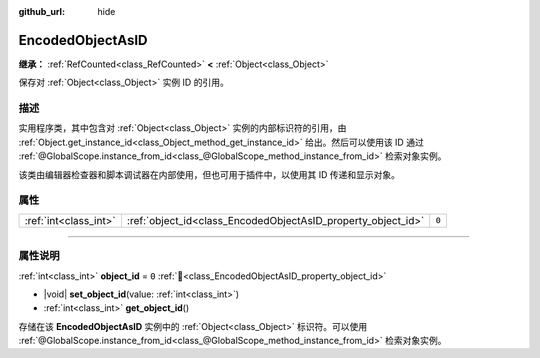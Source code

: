 :github_url: hide

.. DO NOT EDIT THIS FILE!!!
.. Generated automatically from Godot engine sources.
.. Generator: https://github.com/godotengine/godot/tree/4.3/doc/tools/make_rst.py.
.. XML source: https://github.com/godotengine/godot/tree/4.3/doc/classes/EncodedObjectAsID.xml.

.. _class_EncodedObjectAsID:

EncodedObjectAsID
=================

**继承：** :ref:`RefCounted<class_RefCounted>` **<** :ref:`Object<class_Object>`

保存对 :ref:`Object<class_Object>` 实例 ID 的引用。

.. rst-class:: classref-introduction-group

描述
----

实用程序类，其中包含对 :ref:`Object<class_Object>` 实例的内部标识符的引用，由 :ref:`Object.get_instance_id<class_Object_method_get_instance_id>` 给出。然后可以使用该 ID 通过 :ref:`@GlobalScope.instance_from_id<class_@GlobalScope_method_instance_from_id>` 检索对象实例。

该类由编辑器检查器和脚本调试器在内部使用，但也可用于插件中，以使用其 ID 传递和显示对象。

.. rst-class:: classref-reftable-group

属性
----

.. table::
   :widths: auto

   +-----------------------+--------------------------------------------------------------+-------+
   | :ref:`int<class_int>` | :ref:`object_id<class_EncodedObjectAsID_property_object_id>` | ``0`` |
   +-----------------------+--------------------------------------------------------------+-------+

.. rst-class:: classref-section-separator

----

.. rst-class:: classref-descriptions-group

属性说明
--------

.. _class_EncodedObjectAsID_property_object_id:

.. rst-class:: classref-property

:ref:`int<class_int>` **object_id** = ``0`` :ref:`🔗<class_EncodedObjectAsID_property_object_id>`

.. rst-class:: classref-property-setget

- |void| **set_object_id**\ (\ value\: :ref:`int<class_int>`\ )
- :ref:`int<class_int>` **get_object_id**\ (\ )

存储在该 **EncodedObjectAsID** 实例中的 :ref:`Object<class_Object>` 标识符。可以使用 :ref:`@GlobalScope.instance_from_id<class_@GlobalScope_method_instance_from_id>` 检索对象实例。

.. |virtual| replace:: :abbr:`virtual (本方法通常需要用户覆盖才能生效。)`
.. |const| replace:: :abbr:`const (本方法无副作用，不会修改该实例的任何成员变量。)`
.. |vararg| replace:: :abbr:`vararg (本方法除了能接受在此处描述的参数外，还能够继续接受任意数量的参数。)`
.. |constructor| replace:: :abbr:`constructor (本方法用于构造某个类型。)`
.. |static| replace:: :abbr:`static (调用本方法无需实例，可直接使用类名进行调用。)`
.. |operator| replace:: :abbr:`operator (本方法描述的是使用本类型作为左操作数的有效运算符。)`
.. |bitfield| replace:: :abbr:`BitField (这个值是由下列位标志构成位掩码的整数。)`
.. |void| replace:: :abbr:`void (无返回值。)`
